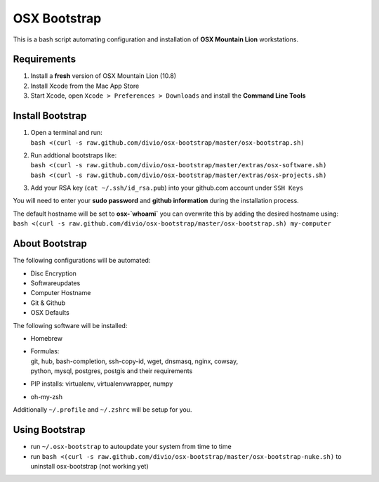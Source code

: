 =============
OSX Bootstrap
=============

This is a bash script automating configuration and installation of **OSX Mountain Lion** workstations.


Requirements
------------

#. Install a **fresh** version of OSX Mountain Lion (10.8)
#. Install Xcode from the Mac App Store
#. Start Xcode, open ``Xcode > Preferences > Downloads`` and install the **Command Line Tools**


Install Bootstrap
-----------------

#. | Open a terminal and run:
   | ``bash <(curl -s raw.github.com/divio/osx-bootstrap/master/osx-bootstrap.sh)``
#. | Run addtional bootstraps like:
   | ``bash <(curl -s raw.github.com/divio/osx-bootstrap/master/extras/osx-software.sh)``
   | ``bash <(curl -s raw.github.com/divio/osx-bootstrap/master/extras/osx-projects.sh)``
#. | Add your RSA key (``cat ~/.ssh/id_rsa.pub``) into your github.com account under ``SSH Keys``

You will need to enter your **sudo password** and **github information** during the installation process.

| The default hostname will be set to **osx-`whoami`** you can overwrite this by adding the desired hostname using:
| ``bash <(curl -s raw.github.com/divio/osx-bootstrap/master/osx-bootstrap.sh) my-computer``


About Bootstrap
---------------

The following configurations will be automated:

* Disc Encryption
* Softwareupdates
* Computer Hostname
* Git & Github
* OSX Defaults

The following software will be installed:

* | Homebrew
* | Formulas:
  | git, hub, bash-completion, ssh-copy-id, wget, dnsmasq, nginx, cowsay, 
  | python, mysql, postgres, postgis and their requirements
* | PIP installs: virtualenv, virtualenvwrapper, numpy
* | oh-my-zsh

Additionally ``~/.profile`` and ``~/.zshrc`` will be setup for you.


Using Bootstrap
---------------

* run ``~/.osx-bootstrap`` to autoupdate your system from time to time
* run ``bash <(curl -s raw.github.com/divio/osx-bootstrap/master/osx-bootstrap-nuke.sh)`` to uninstall osx-bootstrap (not working yet)
